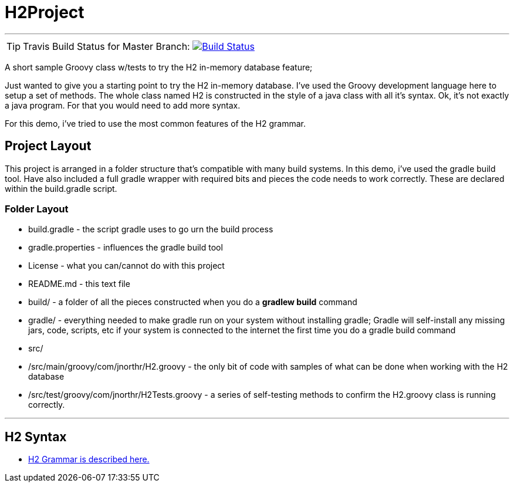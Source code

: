 = H2Project
:icons: font

''''

TIP: Travis Build Status for Master Branch: image:https://travis-ci.org/jnorthr/H2Project.svg?branch=master[Build Status,link=https://travis-ci.org/jnorthr/H2Project] 

A short sample Groovy class w/tests to try the H2 in-memory database feature;

Just wanted to give you a starting point to try the H2 in-memory database. I've used the Groovy development language here to setup a set of methods. The whole class named H2 is constructed in the style of a java class with all it's syntax. Ok, it's not exactly a java program. For that you would need to add more syntax.

For this demo, i've tried to use the most common features of the H2 grammar.

== Project Layout

This project is arranged in a folder structure that's compatible with many build systems. In this demo, i've used the gradle build tool. Have also included a full gradle wrapper with required bits and pieces the code needs to work correctly. These are declared within the build.gradle script.

=== Folder Layout

* build.gradle - the script gradle uses to go urn the build process
* gradle.properties - influences the gradle build tool
* License - what you can/cannot do with this project
* README.md - this text file
* build/  - a folder of all the pieces constructed when you do a **gradlew build** command
* gradle/ - everything needed to make gradle run on your system without installing gradle; Gradle will self-install any missing jars, code, scripts, etc if your system is connected to the internet the first time you do a gradle build command
* src/
* /src/main/groovy/com/jnorthr/H2.groovy - the only bit of code with samples of what can be done when working with the H2 database
* /src/test/groovy/com/jnorthr/H2Tests.groovy - a series of self-testing methods to confirm the H2.groovy class is running correctly.

''''

== H2 Syntax

 * http://www.h2database.com/html/grammar.html[H2 Grammar is described here.]

